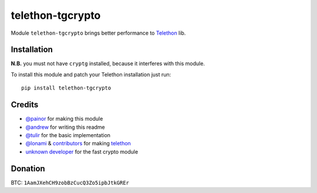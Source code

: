telethon-tgcrypto
=================

Module ``telethon-tgcrypto`` brings better performance to
`Telethon <https://github.com/LonamiWebs/Telethon>`__ lib.

Installation
~~~~~~~~~~~~

**N.B.** you must not have ``cryptg`` installed, because it interferes with
this module.

To install this module and patch your Telethon installation just run:

::

    pip install telethon-tgcrypto

Credits
~~~~~~~

-  `@painor <https://github.com/painor>`__ for making this module
-  `@andrew <https://github.com/kittyandrew>`__ for writing this readme
-  `@tulir <https://github.com/tulir>`__ for the basic implementation
-  `@lonami <https://github.com/lonami>`__ &
   `contributors <https://github.com/LonamiWebs/Telethon/graphs/contributors>`__
   for making `telethon <https://github.com/LonamiWebs/Telethon>`__
-  `unknown <https://github.com/explore>`__ `d <https://github.com/delivrance>`__\ `eveloper <https://github.com/explore>`__
   for the fast crypto module

Donation
~~~~~~~~
BTC: ``1AamJXehCH9zobBzCucQ3Zo5ipbJtkGREr``
